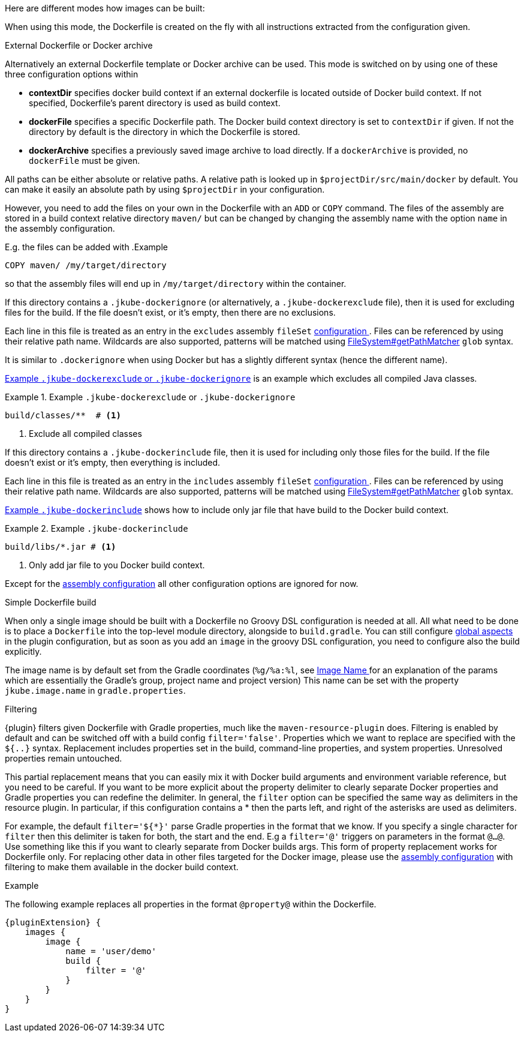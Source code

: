 [[build-overview]]
Here are different modes how images can be built:

When using this mode, the Dockerfile is created on the fly with all instructions extracted from the configuration given.

[[external-dockerfile]]
.External Dockerfile or Docker archive
Alternatively an external Dockerfile template or Docker archive can be used. This mode is switched on by using one of these three configuration options within

* *contextDir* specifies docker build context if an external dockerfile is located outside of Docker build context. If not specified, Dockerfile's parent directory is used as build context.
* *dockerFile* specifies a specific Dockerfile path. The Docker build context directory is set to `contextDir` if given. If not the directory by default is the directory in which the Dockerfile is stored.
* *dockerArchive* specifies a previously saved image archive to load directly. If a `dockerArchive` is provided, no `dockerFile` must be given.

All paths can be either absolute or relative paths. A relative path is looked up in `$projectDir/src/main/docker` by default. You can make it easily an absolute path by using `$projectDir` in your configuration.

However, you need to add the files on your own in the Dockerfile with an `ADD` or `COPY` command.
The files of the assembly are stored in a build context relative directory `maven/` but can be changed by changing the assembly name with the option `name` in the assembly configuration.

E.g. the files can be added with
.Example
[source,dockerfile]
----
COPY maven/ /my/target/directory
----

so that the assembly files will end up in `/my/target/directory` within the container.

If this directory contains a `.jkube-dockerignore` (or alternatively, a `.jkube-dockerexclude` file), then it is used
for excluding files for the build. If the file doesn't exist, or it's empty, then there are no exclusions.

Each line in this file is treated as an entry in the `excludes` assembly `fileSet` <<build-assembly-inline, configuration >>.
Files can be referenced by using their relative path name.
Wildcards are also supported, patterns will be matched using
https://docs.oracle.com/en/java/javase/11/docs/api/java.base/java/nio/file/FileSystem.html#getPathMatcher(java.lang.String)[
FileSystem#getPathMatcher] `glob` syntax.

It is similar to `.dockerignore` when using Docker but has a slightly different syntax (hence the different name).

<<ex-build-dockerexclude>> is an  example which excludes all compiled Java classes.

[[ex-build-dockerexclude]]
.Example `.jkube-dockerexclude` or `.jkube-dockerignore`
====
[source]
----
build/classes/**  # <1>
----
<1> Exclude all compiled classes
====

If this directory contains a `.jkube-dockerinclude` file, then it is used for including only those files for the build.
If the file doesn't exist or it's empty, then everything is included.

Each line in this file is treated as an entry in the `includes` assembly `fileSet` <<build-assembly-inline, configuration >>.
Files can be referenced by using their relative path name.
Wildcards are also supported, patterns will be matched using
https://docs.oracle.com/en/java/javase/11/docs/api/java.base/java/nio/file/FileSystem.html#getPathMatcher(java.lang.String)[
FileSystem#getPathMatcher] `glob` syntax.

<<ex-build-dockerinclude>> shows how to include only jar file that have build to the Docker build context.

[[ex-build-dockerinclude]]
.Example `.jkube-dockerinclude`
====
[source]
----
build/libs/*.jar # <1>
----
<1> Only add jar file to you Docker build context.
====

Except for the <<build-assembly,assembly configuration>> all other configuration options are ignored for now.

[[simple-dockerfile-build]]
.Simple Dockerfile build

When only a single image should be built with a Dockerfile no Groovy DSL configuration is needed at all.
All what need to be done is to place a `Dockerfile` into the top-level module directory, alongside to `build.gradle`.
You can still configure <<global-configuration, global aspects>> in the plugin configuration, but as soon as you add an `image` in the groovy DSL configuration, you need to configure also the build explicitly.

The image name is by default set from the Gradle coordinates (`%g/%a:%l`, see <<image-name,Image Name >> for an explanation of the params which are essentially the Gradle's group, project name and project version)
This name can be set with the property `jkube.image.name` in `gradle.properties`.

[[build-filtering]]
.Filtering
{plugin} filters given Dockerfile with Gradle properties, much like the `maven-resource-plugin` does. Filtering is enabled by default and can be switched off with a build config `filter='false'`. Properties which we want to replace are specified with the `${..}` syntax.
Replacement includes properties set in the build, command-line properties, and system properties. Unresolved properties remain untouched.

This partial replacement means that you can easily mix it with Docker build arguments and environment variable reference, but you need to be careful.
If you want to be more explicit about the property delimiter to clearly separate Docker properties and Gradle properties you can redefine the delimiter.
In general, the `filter` option can be specified the same way as delimiters in the resource plugin.
In particular,  if this configuration contains a * then the parts left, and right of the asterisks are used as delimiters.

For example, the default `filter='${*}'` parse Gradle properties in the format that we know.
If you specify a single character for `filter` then this delimiter is taken for both, the start and the end.
E.g a `filter='@'` triggers on parameters in the format `@...@`.
Use something like this if you want to clearly separate from Docker builds args.
This form of property replacement works for Dockerfile only.
For replacing other data in other files targeted for the Docker image, please use the <<build-assembly,assembly configuration>> with filtering to make them available in the docker build context.

.Example
The following example replaces all properties in the format `@property@` within the Dockerfile.
[source,groovy,indent=0,subs="verbatim,quotes,attributes"]
----
{pluginExtension} {
    images {
        image {
            name = 'user/demo'
            build {
                filter = '@'
            }
        }
    }
}
----
